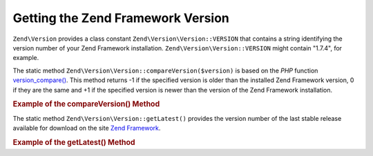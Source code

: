 .. _zend.version.reading:

Getting the Zend Framework Version
==================================

``Zend\Version`` provides a class constant ``Zend\Version\Version::VERSION`` that contains a string identifying the version
number of your Zend Framework installation. ``Zend\Version\Version::VERSION`` might contain "1.7.4", for example.

The static method ``Zend\Version\Version::compareVersion($version)`` is based on the *PHP* function `version_compare()`_.
This method returns -1 if the specified version is older than the installed Zend Framework version, 0 if they are
the same and +1 if the specified version is newer than the version of the Zend Framework installation.

.. _zend.version.reading.example:

.. rubric:: Example of the compareVersion() Method

.. code-block:: php
   :linenos:

   // returns -1, 0 or 1
   $cmp = Zend\Version\Version::compareVersion('2.0.0');

The static method ``Zend\Version\Version::getLatest()`` provides the version number of the last stable release available
for download on the site `Zend Framework`_.

.. _zend.version.latest.example:

.. rubric:: Example of the getLatest() Method

.. code-block:: php
   :linenos:

   // returns 1.11.0 (or a later version)
   echo Zend\Version\Version::getLatest();



.. _`version_compare()`: http://php.net/version_compare
.. _`Zend Framework`: http://framework.zend.com/download/latest

